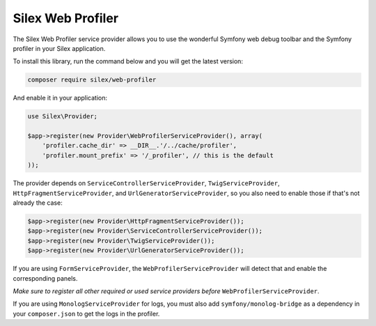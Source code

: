 Silex Web Profiler
==================

The Silex Web Profiler service provider allows you to use the wonderful Symfony
web debug toolbar and the Symfony profiler in your Silex application.

To install this library, run the command below and you will get the latest
version:

.. code-block:: bash

    composer require silex/web-profiler

And enable it in your application:

.. code-block:: php

    use Silex\Provider;

    $app->register(new Provider\WebProfilerServiceProvider(), array(
        'profiler.cache_dir' => __DIR__.'/../cache/profiler',
        'profiler.mount_prefix' => '/_profiler', // this is the default
    ));

The provider depends on ``ServiceControllerServiceProvider``,
``TwigServiceProvider``, ``HttpFragmentServiceProvider``, 
and ``UrlGeneratorServiceProvider``, so you also need
to enable those if that's not already the case:

.. code-block:: php

    $app->register(new Provider\HttpFragmentServiceProvider());
    $app->register(new Provider\ServiceControllerServiceProvider());
    $app->register(new Provider\TwigServiceProvider());
    $app->register(new Provider\UrlGeneratorServiceProvider());

If you are using ``FormServiceProvider``, the ``WebProfilerServiceProvider`` will detect that and
enable the corresponding panels.

*Make sure to register all other required or used service providers before* ``WebProfilerServiceProvider``.

If you are using ``MonologServiceProvider`` for logs, you must also add
``symfony/monolog-bridge`` as a dependency in your ``composer.json`` to get the
logs in the profiler.

